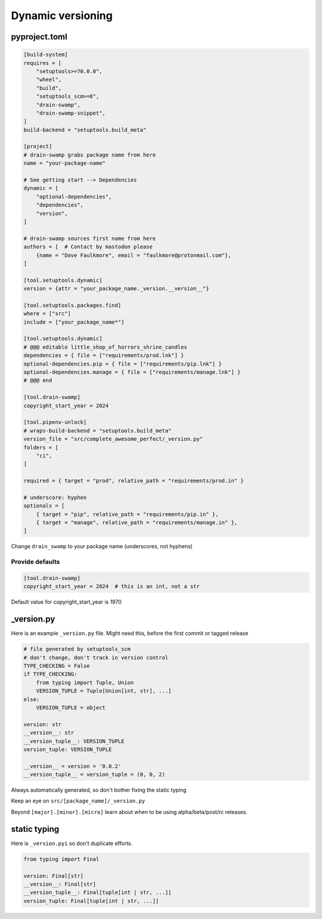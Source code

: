 Dynamic versioning
===================

pyproject.toml
---------------

.. code-block:: text

   [build-system]
   requires = [
       "setuptools>=70.0.0",
       "wheel",
       "build",
       "setuptools_scm>=8",
       "drain-swamp",
       "drain-swamp-snippet",
   ]
   build-backend = "setuptools.build_meta"

   [project]
   # drain-swamp grabs package name from here
   name = "your-package-name"

   # See getting start --> Dependencies
   dynamic = [
       "optional-dependencies",
       "dependencies",
       "version",
   ]

   # drain-swamp sources first name from here
   authors = [  # Contact by mastodon please
       {name = "Dave Faulkmore", email = "faulkmore@protonmail.com"},
   ]

   [tool.setuptools.dynamic]
   version = {attr = "your_package_name._version.__version__"}

   [tool.setuptools.packages.find]
   where = ["src"]
   include = ["your_package_name*"]

   [tool.setuptools.dynamic]
   # @@@ editable little_shop_of_horrors_shrine_candles
   dependencies = { file = ["requirements/prod.lnk"] }
   optional-dependencies.pip = { file = ["requirements/pip.lnk"] }
   optional-dependencies.manage = { file = ["requirements/manage.lnk"] }
   # @@@ end

   [tool.drain-swamp]
   copyright_start_year = 2024

   [tool.pipenv-unlock]
   # wraps-build-backend = "setuptools.build_meta"
   version_file = "src/complete_awesome_perfect/_version.py"
   folders = [
       "ci",
   ]

   required = { target = "prod", relative_path = "requirements/prod.in" }

   # underscore: hyphen
   optionals = [
       { target = "pip", relative_path = "requirements/pip.in" },
       { target = "manage", relative_path = "requirements/manage.in" },
   ]

Change ``drain_swamp`` to your package name (underscores, not hyphens)

Provide defaults
"""""""""""""""""

.. code-block:: text

   [tool.drain-swamp]
   copyright_start_year = 2024  # this is an int, not a str

Default value for copyright_start_year is 1970

\_version.py
--------------

Here is an example ``_version.py`` file. Might need this, before the
first commit or tagged release

.. code-block:: text

   # file generated by setuptools_scm
   # don't change, don't track in version control
   TYPE_CHECKING = False
   if TYPE_CHECKING:
       from typing import Tuple, Union
       VERSION_TUPLE = Tuple[Union[int, str], ...]
   else:
       VERSION_TUPLE = object

   version: str
   __version__: str
   __version_tuple__: VERSION_TUPLE
   version_tuple: VERSION_TUPLE

   __version__ = version = '0.0.2'
   __version_tuple__ = version_tuple = (0, 0, 2)

Always automatically generated, so don't bother fixing the static typing

Keep an eye on ``src/[package_name]/_version.py``

Beyond ``[major].[minor].[micro]`` learn about when to be using
alpha/beta/post/rc releases.

static typing
--------------

Here is ``_version.pyi`` so don't duplicate efforts.

.. code-block:: text

   from typing import Final

   version: Final[str]
   __version__: Final[str]
   __version_tuple__: Final[tuple[int | str, ...]]
   version_tuple: Final[tuple[int | str, ...]]
